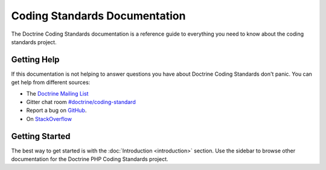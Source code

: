Coding Standards Documentation
==============================

The Doctrine Coding Standards documentation is a reference guide to everything you need
to know about the coding standards project.

Getting Help
------------

If this documentation is not helping to answer questions you have about
Doctrine Coding Standards don't panic. You can get help from different sources:

-  The `Doctrine Mailing List <https://groups.google.com/group/doctrine-user>`_
-  Gitter chat room `#doctrine/coding-standard <https://gitter.im/doctrine/coding-standard>`_
-  Report a bug on `GitHub <https://github.com/doctrine/coding-standard/issues>`_.
-  On `StackOverflow <https://stackoverflow.com/questions/tagged/doctrine-coding-standard>`_

Getting Started
---------------

The best way to get started is with the :doc:`Introduction <introduction>` section.
Use the sidebar to browse other documentation for the Doctrine PHP Coding Standards project.
